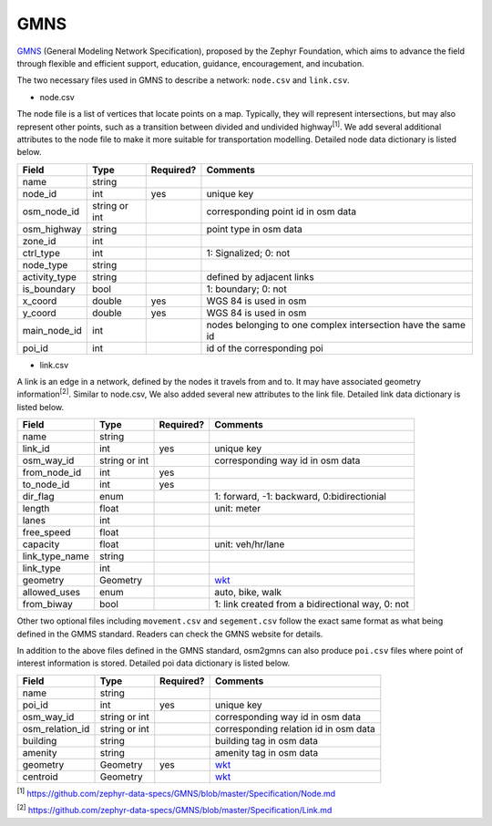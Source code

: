 ===========
GMNS
===========

`GMNS`_ (General Modeling Network Specification), proposed by the Zephyr Foundation, 
which aims to advance the field through flexible and efficient support, education, 
guidance, encouragement, and incubation.

The two necessary files used in GMNS to describe a network: ``node.csv`` and ``link.csv``.

- node.csv

The node file is a list of vertices that locate points on a map. Typically, they will
represent intersections, but may also represent other points, such as a transition between
divided and undivided highway\ :sup:`[1]`. We add several additional attributes to the node file
to make it more suitable for transportation modelling. Detailed node data dictionary is
listed below.

.. table::
    :class: classic

    +-------------+---------------+----------+---------------------------------------------------------------+
    |    Field    |      Type     | Required?|                           Comments                            |
    +=============+===============+==========+===============================================================+
    |    name     |     string    |          |                                                               |
    +-------------+---------------+----------+---------------------------------------------------------------+
    |  node_id    |       int     |   yes    | unique key                                                    |
    +-------------+---------------+----------+---------------------------------------------------------------+
    | osm_node_id | string or int |          | corresponding point id in osm data                            |
    +-------------+---------------+----------+---------------------------------------------------------------+
    | osm_highway |     string    |          | point type in osm data                                        |
    +-------------+---------------+----------+---------------------------------------------------------------+
    |  zone_id    |       int     |          |                                                               |
    +-------------+---------------+----------+---------------------------------------------------------------+
    |  ctrl_type  |       int     |          | 1: Signalized; 0: not                                         |
    +-------------+---------------+----------+---------------------------------------------------------------+
    |  node_type  |     string    |          |                                                               |
    +-------------+---------------+----------+---------------------------------------------------------------+
    |activity_type|     string    |          | defined by adjacent links                                     |
    +-------------+---------------+----------+---------------------------------------------------------------+
    | is_boundary |      bool     |          | 1: boundary; 0: not                                           |
    +-------------+---------------+----------+---------------------------------------------------------------+
    |  x_coord    |     double    |   yes    | WGS 84 is used in osm                                         |
    +-------------+---------------+----------+---------------------------------------------------------------+
    |  y_coord    |     double    |   yes    | WGS 84 is used in osm                                         |
    +-------------+---------------+----------+---------------------------------------------------------------+
    | main_node_id|      int      |          | nodes belonging to one complex intersection have the same id  |
    +-------------+---------------+----------+---------------------------------------------------------------+
    |   poi_id    |      int      |          | id of the corresponding poi                                   |
    +-------------+---------------+----------+---------------------------------------------------------------+

- link.csv

A link is an edge in a network, defined by the nodes it travels from and to. It may have associated geometry
information\ :sup:`[2]`. Similar to node.csv, We also added several new attributes to the link file. Detailed
link data dictionary is listed below.

.. table::
    :class: classic

    +----------------+---------------+----------+---------------------------------------------------------------+
    |      Field     |      Type     | Required?|                           Comments                            |
    +================+===============+==========+===============================================================+
    |      name      |     string    |          |                                                               |
    +----------------+---------------+----------+---------------------------------------------------------------+
    |    link_id     |      int      |   yes    | unique key                                                    |
    +----------------+---------------+----------+---------------------------------------------------------------+
    |   osm_way_id   | string or int |          | corresponding way id in osm data                              |
    +----------------+---------------+----------+---------------------------------------------------------------+
    |  from_node_id  |      int      |   yes    |                                                               |
    +----------------+---------------+----------+---------------------------------------------------------------+
    |   to_node_id   |      int      |   yes    |                                                               |
    +----------------+---------------+----------+---------------------------------------------------------------+
    |    dir_flag    |     enum      |          | 1: forward, -1: backward, 0:bidirectionial                    |
    +----------------+---------------+----------+---------------------------------------------------------------+
    |     length     |     float     |          | unit: meter                                                   |
    +----------------+---------------+----------+---------------------------------------------------------------+
    |      lanes     |      int      |          |                                                               |
    +----------------+---------------+----------+---------------------------------------------------------------+
    |   free_speed   |     float     |          |                                                               |
    +----------------+---------------+----------+---------------------------------------------------------------+
    |    capacity    |     float     |          | unit: veh/hr/lane                                             |
    +----------------+---------------+----------+---------------------------------------------------------------+
    | link_type_name |     string    |          |                                                               |
    +----------------+---------------+----------+---------------------------------------------------------------+
    |    link_type   |       int     |          |                                                               |
    +----------------+---------------+----------+---------------------------------------------------------------+
    |    geometry    |     Geometry  |          | `wkt`_                                                        |
    +----------------+---------------+----------+---------------------------------------------------------------+
    |  allowed_uses  |      enum     |          | auto, bike, walk                                              |
    +----------------+---------------+----------+---------------------------------------------------------------+
    |   from_biway   |      bool     |          | 1: link created from a bidirectional way, 0: not              |
    +----------------+---------------+----------+---------------------------------------------------------------+

Other two optional files including ``movement.csv`` and ``segement.csv`` follow the exact same format as what
being defined in the GMMS standard. Readers can check the GMNS website for details.

In addition to the above files defined in the GMNS standard, osm2gmns can also produce ``poi.csv`` files
where point of interest information is stored. Detailed poi data dictionary is listed below.

.. table::
    :class: classic

    +-----------------+---------------+----------+---------------------------------------------------------------+
    |      Field      |      Type     | Required?|                           Comments                            |
    +=================+===============+==========+===============================================================+
    |       name      |     string    |          |                                                               |
    +-----------------+---------------+----------+---------------------------------------------------------------+
    |      poi_id     |      int      |   yes    | unique key                                                    |
    +-----------------+---------------+----------+---------------------------------------------------------------+
    |    osm_way_id   | string or int |          | corresponding way id in osm data                              |
    +-----------------+---------------+----------+---------------------------------------------------------------+
    | osm_relation_id | string or int |          | corresponding relation id in osm data                         |
    +-----------------+---------------+----------+---------------------------------------------------------------+
    |     building    |     string    |          | building tag in osm data                                      |
    +-----------------+---------------+----------+---------------------------------------------------------------+
    |     amenity     |     string    |          | amenity tag in osm data                                       |
    +-----------------+---------------+----------+---------------------------------------------------------------+
    |     geometry    |    Geometry   |   yes    | `wkt`_                                                        |
    +-----------------+---------------+----------+---------------------------------------------------------------+
    |     centroid    |    Geometry   |          | `wkt`_                                                        |
    +-----------------+---------------+----------+---------------------------------------------------------------+


\ :sup:`[1]` https://github.com/zephyr-data-specs/GMNS/blob/master/Specification/Node.md

\ :sup:`[2]` https://github.com/zephyr-data-specs/GMNS/blob/master/Specification/Link.md

.. _`GMNS`: https://github.com/zephyr-data-specs/GMNS
.. _`wkt`: https://en.wikipedia.org/wiki/Well-known_text_representation_of_geometry